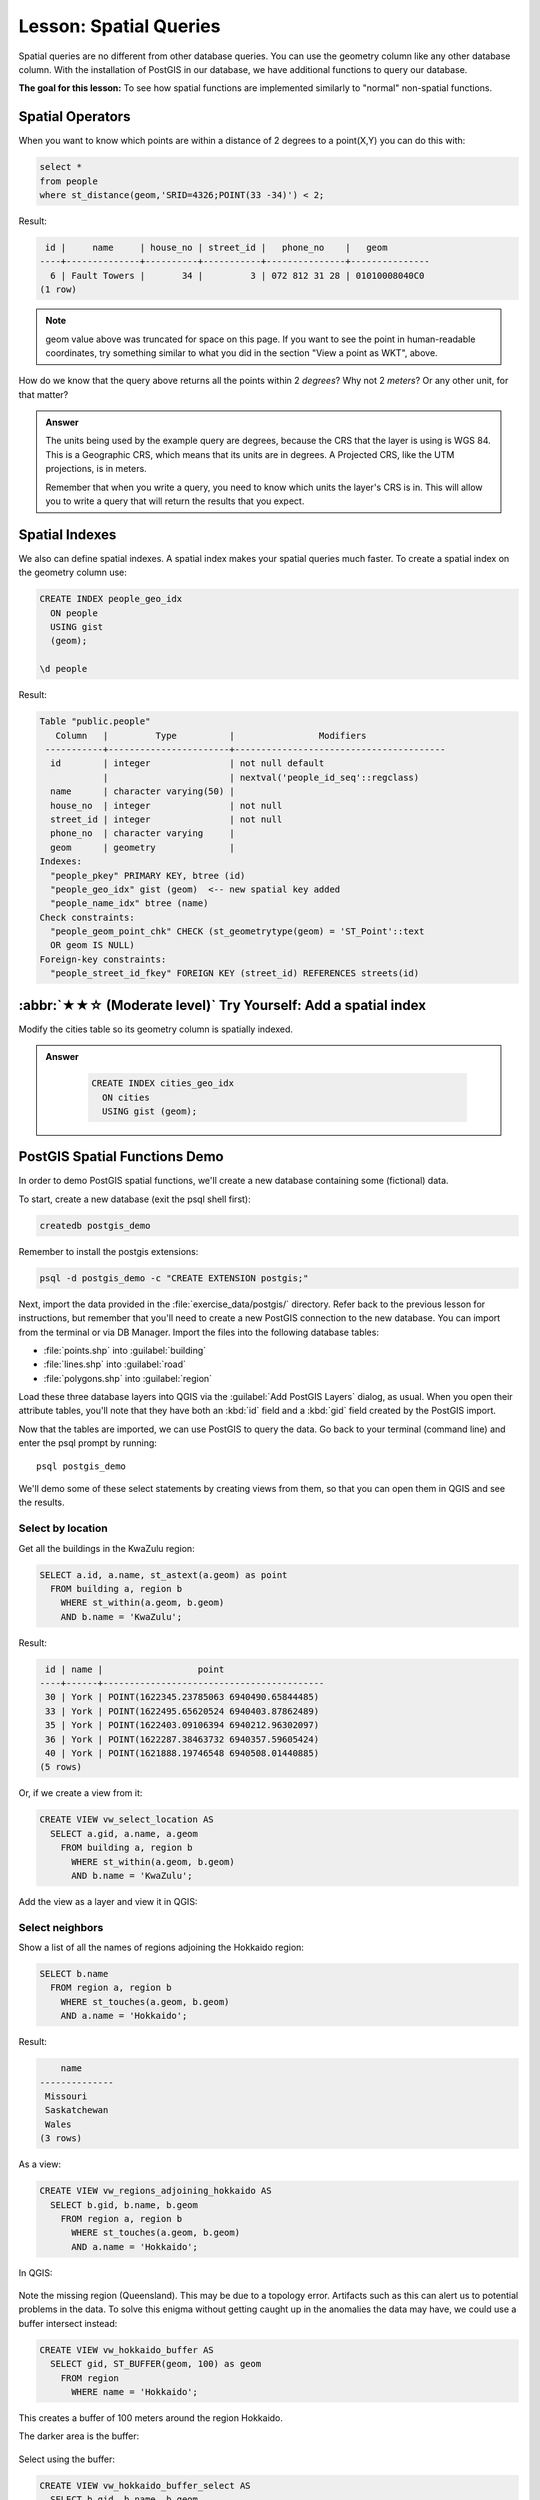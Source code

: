Lesson: Spatial Queries
===============================================================================

Spatial queries are no different from other database queries. You can use the
geometry column like any other database column. With the installation of
PostGIS in our database, we have additional functions to query our database.

**The goal for this lesson:** To see how spatial functions are implemented
similarly to "normal" non-spatial functions.


Spatial Operators
-------------------------------------------------------------------------------

When you want to know which points are within a distance of 2 degrees to a
point(X,Y) you can do this with:

.. code-block:: sql

  select *
  from people
  where st_distance(geom,'SRID=4326;POINT(33 -34)') < 2;

Result:

.. code-block:: sql

   id |     name     | house_no | street_id |   phone_no    |   geom
  ----+--------------+----------+-----------+---------------+---------------
    6 | Fault Towers |       34 |         3 | 072 812 31 28 | 01010008040C0
  (1 row)

.. note::  geom value above was truncated for space on this page. If you
   want to see the point in human-readable coordinates, try something similar
   to what you did in the section "View a point as WKT", above.

How do we know that the query above returns all the points within 2 *degrees*?
Why not 2 *meters*? Or any other unit, for that matter?

.. admonition:: Answer
  :class: dropdown

  The units being used by the example query are degrees, because the CRS that
  the layer is using is WGS 84. This is a Geographic CRS, which means that its
  units are in degrees. A Projected CRS, like the UTM projections, is in meters.
  
  Remember that when you write a query, you need to know which units the layer's
  CRS is in. This will allow you to write a query that will return the results
  that you expect.


Spatial Indexes
-------------------------------------------------------------------------------

We also can define spatial indexes. A spatial index makes your spatial queries
much faster. To create a spatial index on the geometry column use:

.. code-block:: psql

  CREATE INDEX people_geo_idx
    ON people
    USING gist
    (geom);

  \d people

Result:

.. code-block:: psql

  Table "public.people"
     Column   |         Type          |                Modifiers
   -----------+-----------------------+----------------------------------------
    id        | integer               | not null default
              |                       | nextval('people_id_seq'::regclass)
    name      | character varying(50) |
    house_no  | integer               | not null
    street_id | integer               | not null
    phone_no  | character varying     |
    geom      | geometry              |
  Indexes:
    "people_pkey" PRIMARY KEY, btree (id)
    "people_geo_idx" gist (geom)  <-- new spatial key added
    "people_name_idx" btree (name)
  Check constraints:
    "people_geom_point_chk" CHECK (st_geometrytype(geom) = 'ST_Point'::text
    OR geom IS NULL)
  Foreign-key constraints:
    "people_street_id_fkey" FOREIGN KEY (street_id) REFERENCES streets(id)


:abbr:`★★☆ (Moderate level)` Try Yourself: Add a spatial index
-------------------------------------------------------------------------------
Modify the cities table so its geometry column is spatially indexed.

.. admonition:: Answer
  :class: dropdown

   .. code-block:: psql

    CREATE INDEX cities_geo_idx
      ON cities
      USING gist (geom);



PostGIS Spatial Functions Demo
-------------------------------------------------------------------------------

In order to demo PostGIS spatial functions, we'll create a new database
containing some (fictional) data.

To start, create a new database (exit the psql shell first):

.. code-block:: bash

  createdb postgis_demo

Remember to install the postgis extensions:

.. code-block:: bash

  psql -d postgis_demo -c "CREATE EXTENSION postgis;"

Next, import the data provided in the :file:`exercise_data/postgis/` directory.
Refer back to the previous lesson for instructions, but remember that you'll
need to create a new PostGIS connection to the new database. You can import from
the terminal or via DB Manager. Import the files into the following database
tables:

- :file:`points.shp` into :guilabel:`building`
- :file:`lines.shp` into :guilabel:`road`
- :file:`polygons.shp` into :guilabel:`region`

Load these three database layers into QGIS via the :guilabel:`Add PostGIS
Layers` dialog, as usual. When you open their attribute tables, you'll note
that they have both an :kbd:`id` field and a :kbd:`gid` field created by the
PostGIS import.

Now that the tables are imported, we can use PostGIS to query the data. Go back
to your terminal (command line) and enter the psql prompt by running::

  psql postgis_demo

We'll demo some of these select statements by creating views from them, so that
you can open them in QGIS and see the results.

Select by location
...............................................................................

Get all the buildings in the KwaZulu region:

.. code-block:: sql

  SELECT a.id, a.name, st_astext(a.geom) as point
    FROM building a, region b
      WHERE st_within(a.geom, b.geom)
      AND b.name = 'KwaZulu';

Result:

.. code-block:: sql

   id | name |                  point
  ----+------+------------------------------------------
   30 | York | POINT(1622345.23785063 6940490.65844485)
   33 | York | POINT(1622495.65620524 6940403.87862489)
   35 | York | POINT(1622403.09106394 6940212.96302097)
   36 | York | POINT(1622287.38463732 6940357.59605424)
   40 | York | POINT(1621888.19746548 6940508.01440885)
  (5 rows)

Or, if we create a view from it:

.. code-block:: sql

  CREATE VIEW vw_select_location AS
    SELECT a.gid, a.name, a.geom
      FROM building a, region b
        WHERE st_within(a.geom, b.geom)
        AND b.name = 'KwaZulu';

Add the view as a layer and view it in QGIS:

.. figure:: img/kwazulu_view_result.png
   :align: center

Select neighbors
...............................................................................

Show a list of all the names of regions adjoining the Hokkaido region:

.. code-block:: sql

  SELECT b.name
    FROM region a, region b
      WHERE st_touches(a.geom, b.geom)
      AND a.name = 'Hokkaido';

Result:

.. code-block:: sql

      name
  --------------
   Missouri
   Saskatchewan
   Wales
  (3 rows)

As a view:

.. code-block:: sql

  CREATE VIEW vw_regions_adjoining_hokkaido AS
    SELECT b.gid, b.name, b.geom
      FROM region a, region b
        WHERE st_touches(a.geom, b.geom)
        AND a.name = 'Hokkaido';

In QGIS:

.. figure:: img/adjoining_result.png
   :align: center

Note the missing region (Queensland). This may be due to a topology error.
Artifacts such as this can alert us to potential problems in the data. To solve
this enigma without getting caught up in the anomalies the data may have, we
could use a buffer intersect instead:

.. code-block:: sql

  CREATE VIEW vw_hokkaido_buffer AS
    SELECT gid, ST_BUFFER(geom, 100) as geom
      FROM region
        WHERE name = 'Hokkaido';

This creates a buffer of 100 meters around the region Hokkaido.

The darker area is the buffer:

.. figure:: img/hokkaido_buffer.png
   :align: center

Select using the buffer:

.. code-block:: sql

  CREATE VIEW vw_hokkaido_buffer_select AS
    SELECT b.gid, b.name, b.geom
      FROM
      (
        SELECT * FROM
          vw_hokkaido_buffer
      ) a,
      region b
      WHERE ST_INTERSECTS(a.geom, b.geom)
      AND b.name != 'Hokkaido';

In this query, the original buffer view is used as any other table would be. It
is given the alias :kbd:`a`, and its geometry field, :kbd:`a.geom`, is used
to select any polygon in the :kbd:`region` table (alias :kbd:`b`) that
intersects it. However, Hokkaido itself is excluded from this select statement,
because we don't want it; we only want the regions adjoining it.

In QGIS:

.. figure:: img/hokkaido_buffer_select.png
   :align: center

It is also possible to select all objects within a given distance, without the
extra step of creating a buffer:

.. code-block:: sql

  CREATE VIEW vw_hokkaido_distance_select AS
    SELECT b.gid, b.name, b.geom
      FROM region a, region b
        WHERE ST_DISTANCE (a.geom, b.geom) < 100
        AND a.name = 'Hokkaido'
        AND b.name != 'Hokkaido';

This achieves the same result, without need for the interim buffer step:

.. figure:: img/hokkaido_distance_select.png
   :align: center


Select unique values
...............................................................................

Show a list of unique town names for all buildings in the Queensland region:

.. code-block:: sql

  SELECT DISTINCT a.name
    FROM building a, region b
      WHERE st_within(a.geom, b.geom)
      AND b.name = 'Queensland';

Result:

.. code-block:: sql

    name
  ---------
   Beijing
   Berlin
   Atlanta
  (3 rows)


Further examples ...
...............................................................................

.. code-block:: sql

  CREATE VIEW vw_shortestline AS
    SELECT b.gid AS gid,
          ST_ASTEXT(ST_SHORTESTLINE(a.geom, b.geom)) as text,
          ST_SHORTESTLINE(a.geom, b.geom) AS geom
      FROM road a, building b
        WHERE a.id=5 AND b.id=22;

  CREATE VIEW vw_longestline AS
    SELECT b.gid AS gid,
           ST_ASTEXT(ST_LONGESTLINE(a.geom, b.geom)) as text,
           ST_LONGESTLINE(a.geom, b.geom) AS geom
      FROM road a, building b
        WHERE a.id=5 AND b.id=22;

.. code-block:: sql

  CREATE VIEW vw_road_centroid AS
    SELECT a.gid as gid, ST_CENTROID(a.geom) as geom
      FROM road a
        WHERE a.id = 1;

  CREATE VIEW vw_region_centroid AS
    SELECT a.gid as gid, ST_CENTROID(a.geom) as geom
      FROM region a
        WHERE a.name = 'Saskatchewan';

.. code-block:: sql

  SELECT ST_PERIMETER(a.geom)
    FROM region a
      WHERE a.name='Queensland';

  SELECT ST_AREA(a.geom)
    FROM region a
      WHERE a.name='Queensland';

.. code-block:: sql

  CREATE VIEW vw_simplify AS
    SELECT gid, ST_Simplify(geom, 20) AS geom
      FROM road;

  CREATE VIEW vw_simplify_more AS
    SELECT gid, ST_Simplify(geom, 50) AS geom
      FROM road;

.. code-block:: sql

  CREATE VIEW vw_convex_hull AS
    SELECT
      ROW_NUMBER() over (order by a.name) as id,
      a.name as town,
      ST_CONVEXHULL(ST_COLLECT(a.geom)) AS geom
      FROM building a
      GROUP BY a.name;

In Conclusion
-------------------------------------------------------------------------------

You have seen how to query spatial objects using the new database functions
from PostGIS.

What's Next?
-------------------------------------------------------------------------------

Next we're going to investigate the structures of more complex geometries and
how to create them using PostGIS.
